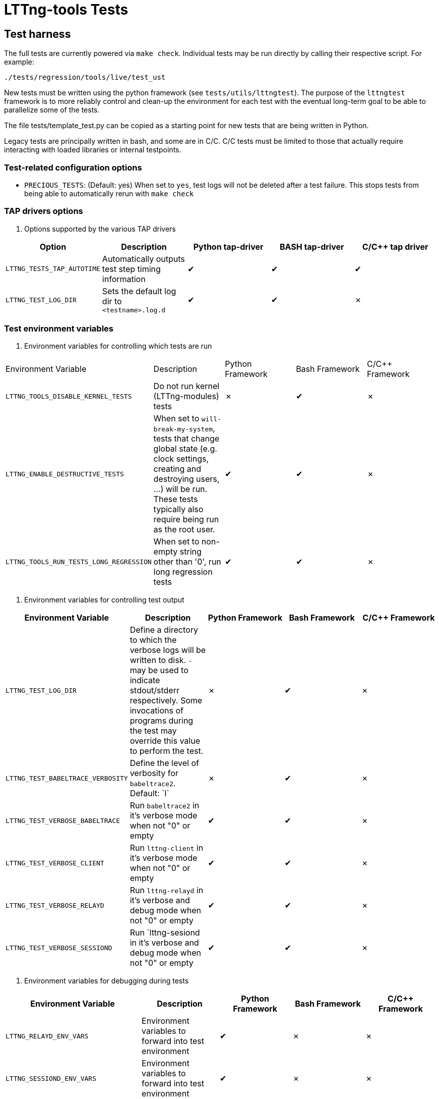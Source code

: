 // Render with Asciidoctor
:check: ✔
:ex: ✗

= LTTng-tools Tests

:toc:

== Test harness

The full tests are currently powered via `make check`. Individual tests may
be run directly by calling their respective script. For example:

[,bash]
----
./tests/regression/tools/live/test_ust
----

New tests must be written using the python framework (see `tests/utils/lttngtest`).
The purpose of the `lttngtest` framework is to more reliably control and clean-up
the environment for each test with the eventual long-term goal to be able to
parallelize some of the tests.

The file tests/template_test.py can be copied as a starting point for new tests
that are being written in Python.

Legacy tests are principally written in bash, and some are in C/C++. C/C++ tests
must be limited to those that actually require interacting with loaded libraries
or internal testpoints.

=== Test-related configuration options

 * `PRECIOUS_TESTS`: (Default:{nbsp}yes) When set to  `yes`, test logs will not be deleted after a test failure. This stops tests from being able to automatically rerun with `make check`

=== TAP drivers options ===

. Options supported by the various TAP drivers
[cols="1,1,1,1,1"]
|===
| Option | Description | Python tap-driver | BASH tap-driver | C/C++ tap driver

| `LTTNG_TESTS_TAP_AUTOTIME`
| Automatically outputs test step timing information
| {check} | {check} | {check}

| `LTTNG_TEST_LOG_DIR`
| Sets the default log dir to `<testname>.log.d`
| {check} | {check} | {ex}

|===

=== Test environment variables

. Environment variables for controlling which tests are run
[cols="1,1,1,1,1"]
|===
| Environment Variable | Description | Python Framework | Bash Framework | C/C++ Framework
| `LTTNG_TOOLS_DISABLE_KERNEL_TESTS`
| Do not run kernel (LTTng-modules) tests
| {ex} | {check} | {ex}

| `LTTNG_ENABLE_DESTRUCTIVE_TESTS`
| When set to `will-break-my-system`, tests that change global state (e.g. clock settings, creating and destroying users, ...) will be run. These tests typically also require being run as the root user.
| {check} | {check} | {ex}

| `LTTNG_TOOLS_RUN_TESTS_LONG_REGRESSION`
| When set to non-empty string other than '0', run long regression tests
| {check} | {check} | {ex}
|===

. Environment variables for controlling test output
[cols="1,1,1,1,1"]
|===
| Environment Variable | Description | Python Framework | Bash Framework | C/C++ Framework

| `LTTNG_TEST_LOG_DIR`
| Define a directory to which the verbose logs will be written to disk.
`-` may be used to indicate stdout/stderr respectively.
Some invocations of programs during the test may override this value to perform the test.
| {ex} | {check} | {ex}

| `LTTNG_TEST_BABELTRACE_VERBOSITY`
| Define the level of verbosity for `babeltrace2`. Default:{nbsp}`I`
| {ex} | {check} | {ex}

| `LTTNG_TEST_VERBOSE_BABELTRACE`
| Run `babeltrace2` in it's verbose mode when not "0" or empty
| {check} | {check} | {ex}

| `LTTNG_TEST_VERBOSE_CLIENT`
| Run `lttng-client` in it's verbose mode when not "0" or empty
| {check} | {check} | {ex}

| `LTTNG_TEST_VERBOSE_RELAYD`
| Run `lttng-relayd` in it's verbose and debug mode when not "0" or empty
| {check} | {check} | {ex}

| `LTTNG_TEST_VERBOSE_SESSIOND`
| Run `lttng-sesiond in it's verbose and debug mode when not "0" or empty
| {check} | {check} | {ex}
|===

. Environment variables for debugging during tests
[cols="1,1,1,1,1"]
|===
| Environment Variable | Description | Python Framework | Bash Framework | C/C++ Framework

| `LTTNG_RELAYD_ENV_VARS`
| Environment variables to forward into test environment
| {check} | {ex} | {ex}

| `LTTNG_SESSIOND_ENV_VARS`
| Environment variables to forward into test environment
| {check} | {ex} | {ex}

| `LTTNG_TEST_GDBSERVER_RELAYD`
| Launch `gdbserver` and attach to newly spawned `lttng-relayd` processes
| {check} | {check} | {ex}

| `LTTNG_TEST_GDBSERVER_RELAYD_PORT`
| The TCP port for the gdbserver instance. Default:{nbsp}`1025`
| {check} | {check} | {ex}

| `LTTNG_TEST_GDBSERVER_RELAYD_WAIT`
| When not empty, the test script will wait for user input after starting lttng-relayd before continuing.
Useful to connect and insert breakpoints before other commands are run.
| {check} | {check} | {ex}

| `LTTNG_TEST_GDBSERVER_SESSIOND`
| Launch `gdbserver` and attach to newly spawned `lttng-sessiond` processes
| {check} | {check} | {ex}

| `LTTNG_TEST_GDBSERVER_SESSIOND_PORT`
| The TCP port for the gdbserver instance. Default:{nbsp}`1024`
| {check} | {check} | {ex}

| `LTTNG_TEST_GDBSERVER_SESSIOND_WAIT`
| When not empty, the test script will wait for user input after starting lttng-sessiond before continuing.
Useful to connect and insert breakpoints before other commands are run.
| {check} | {check} | {ex}

| `LTTNG_TEST_NO_RELAYD`
| Do not spawn `lttng-relayd` in test environment
Used to manually launch one during test troubleshooting
| {check} | {ex} | {ex}

| `LTTNG_TEST_PRESERVE_TEST_ENV`
| Do not delete test environment folders on tear-down
| {check} | {ex} | {ex}
|===

. Environment variables for managing test suite behaviour
[cols="1,1,1,1,1"]
|===
| `LTTNG_TEST_SERIAL_TEST_POLL_PERIOD_SECONDS`
| The time in seconds that the serial test runner should read stdout and check
the test timeout condition. (Default: 60)
| {check} | N/A | N/A

| `LTTNG_TEST_SERIAL_TEST_TIMEOUT_MINUTES`
| The time in minutes after which a test run by the serial test runner will be killed. (Default: 30)
| {check} | N/A | N/A

| `LTTNG_TEST_TEARDOWN_TIMEOUT`
| A timeout in seconds after which waiting for lttng-consumerd, lttng-relayd, or lttng-sessiond
will stop and a kill attempted during the clean-up of the test environment. (Default: 60)
| {check} | {check} | N/A

| `LTTNG_TOOLS_TESTS_DISABLE_WARN_LTTNG_PROCESSES`
| Skip checking for existing LTTng processes when starting `make check`
| N/A | N/A | N/A
|===

== Test Anti-Patterns

OK, there are a few patterns that have been found over and over in the
testing code base which makes the tests flaky. Here is an incomplete
list. Don't do that.


=== Taskset

In some containerised environments, such as Incus, the affinities CPUs
allocated to the container may change during runtime. When using taskset,
there may be a race between selecting a CPU that is currently online and then
running the task itself.

It is important to check for taskset's specific failure, use retries where
appropriate (e.g. `retry_anycpu_taskset`), or have another method to mitigate
potential failures.

This type of issue is rarely seen in local testing, but happens in our CI
cluster.

=== Using pidof to wait for a background application (by name) to disappear

Why is it flaky ?

The application may be delayed after being forked, but not executed yet.
Therefore, pidof will not find it. Use "wait" instead.

=== Using sleep as delay-based optimistic synchronization technique

Why is it flaky ?

Everything that needs to happen before/after other things need to
be explicitly synchronized using e.g. a file (used as a flag).
Sleep is just an indicator of a minimum arbitrary delay, but
machine load and scheduling can actually mess up the real delay
between applications. Use explicit synchronization points. Never
sleep.

=== Using killall on a background application

Why is it flaky ?

Similarly to pidof, killall may run before the background application
executes, thus failing to find it. Store the application PID after it
it launched in background into a temporary variable for later use
by kill and wait.

=== Using wait ${!} to wait for completion of many background applications

Why is it flaky ?

It just waits for the last application put in background. Track the PIDs
of the applications of interest in an array and use a construction similar
to the following to wait for them:

```
## Avoid running `wait ` when the array is empty
if [[ -n "${pids[*]}" ]]; then
   wait "${pids[@]}"`
fi
```

Avoid `wait` without arguments as it will wait for other background
prcesses such as lttng-relayd or lttng-sessiond when they are started
without daemonization.

=== Forgetting wait at the end (or error return path) of a test phase that has background applications

Why is it flaky ?

Those application may interact with the following testing phases,
thus skewing the results.

=== Not grepping into the entire code base for similar patterns

When you find a problematic coding pattern, chances are it appears
elsewhere in the testing code base. Please fix it everywhere!

=== Introducing a utility abstraction without changing all open coded similar code path

When an abstraction for e.g. starting and stopping the session daemon
is introduced as a utility (e.g. utils.sh), future changes will
assume that all the testing code base is using this abstraction.
Leaving a few custom open-coded sites of duplicated code around is a
good way to make it a pain to update the abstraction in the future.

